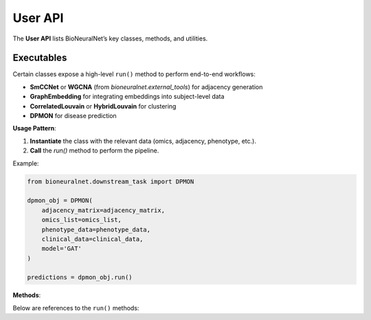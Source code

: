 User API
========

The **User API** lists BioNeuralNet’s key classes, methods, and utilities.

.. autosummary::
   :toctree: _autosummary
   :recursive:

   bioneuralnet.external_tools
   bioneuralnet.network_embedding
   bioneuralnet.clustering
   bioneuralnet.subject_representation
   bioneuralnet.downstream_task
   bioneuralnet.utils
   bioneuralnet.datasets
   bioneuralnet.metrics

Executables
-----------

Certain classes expose a high-level ``run()`` method to perform end-to-end workflows:

- **SmCCNet** or **WGCNA** (from `bioneuralnet.external_tools`) for adjacency generation
- **GraphEmbedding** for integrating embeddings into subject-level data
- **CorrelatedLouvain** or **HybridLouvain** for clustering
- **DPMON** for disease prediction

**Usage Pattern**:

1. **Instantiate** the class with the relevant data (omics, adjacency, phenotype, etc.).
2. **Call** the `run()` method to perform the pipeline.

Example:

.. code-block:: python

   from bioneuralnet.downstream_task import DPMON

   dpmon_obj = DPMON(
       adjacency_matrix=adjacency_matrix,
       omics_list=omics_list,
       phenotype_data=phenotype_data,
       clinical_data=clinical_data,
       model='GAT'
   )

   predictions = dpmon_obj.run()

**Methods**:

Below are references to the ``run()`` methods:

.. automethod:: bioneuralnet.external_tools.smccnet.SmCCNet.run
   :no-index:

.. automethod:: bioneuralnet.subject_representation.GraphEmbedding.run
   :no-index:

.. automethod:: bioneuralnet.clustering.CorrelatedLouvain.run
   :no-index:

.. automethod:: bioneuralnet.clustering.HybridLouvain.run
   :no-index:

.. automethod:: bioneuralnet.downstream_task.DPMON.run
   :no-index:
